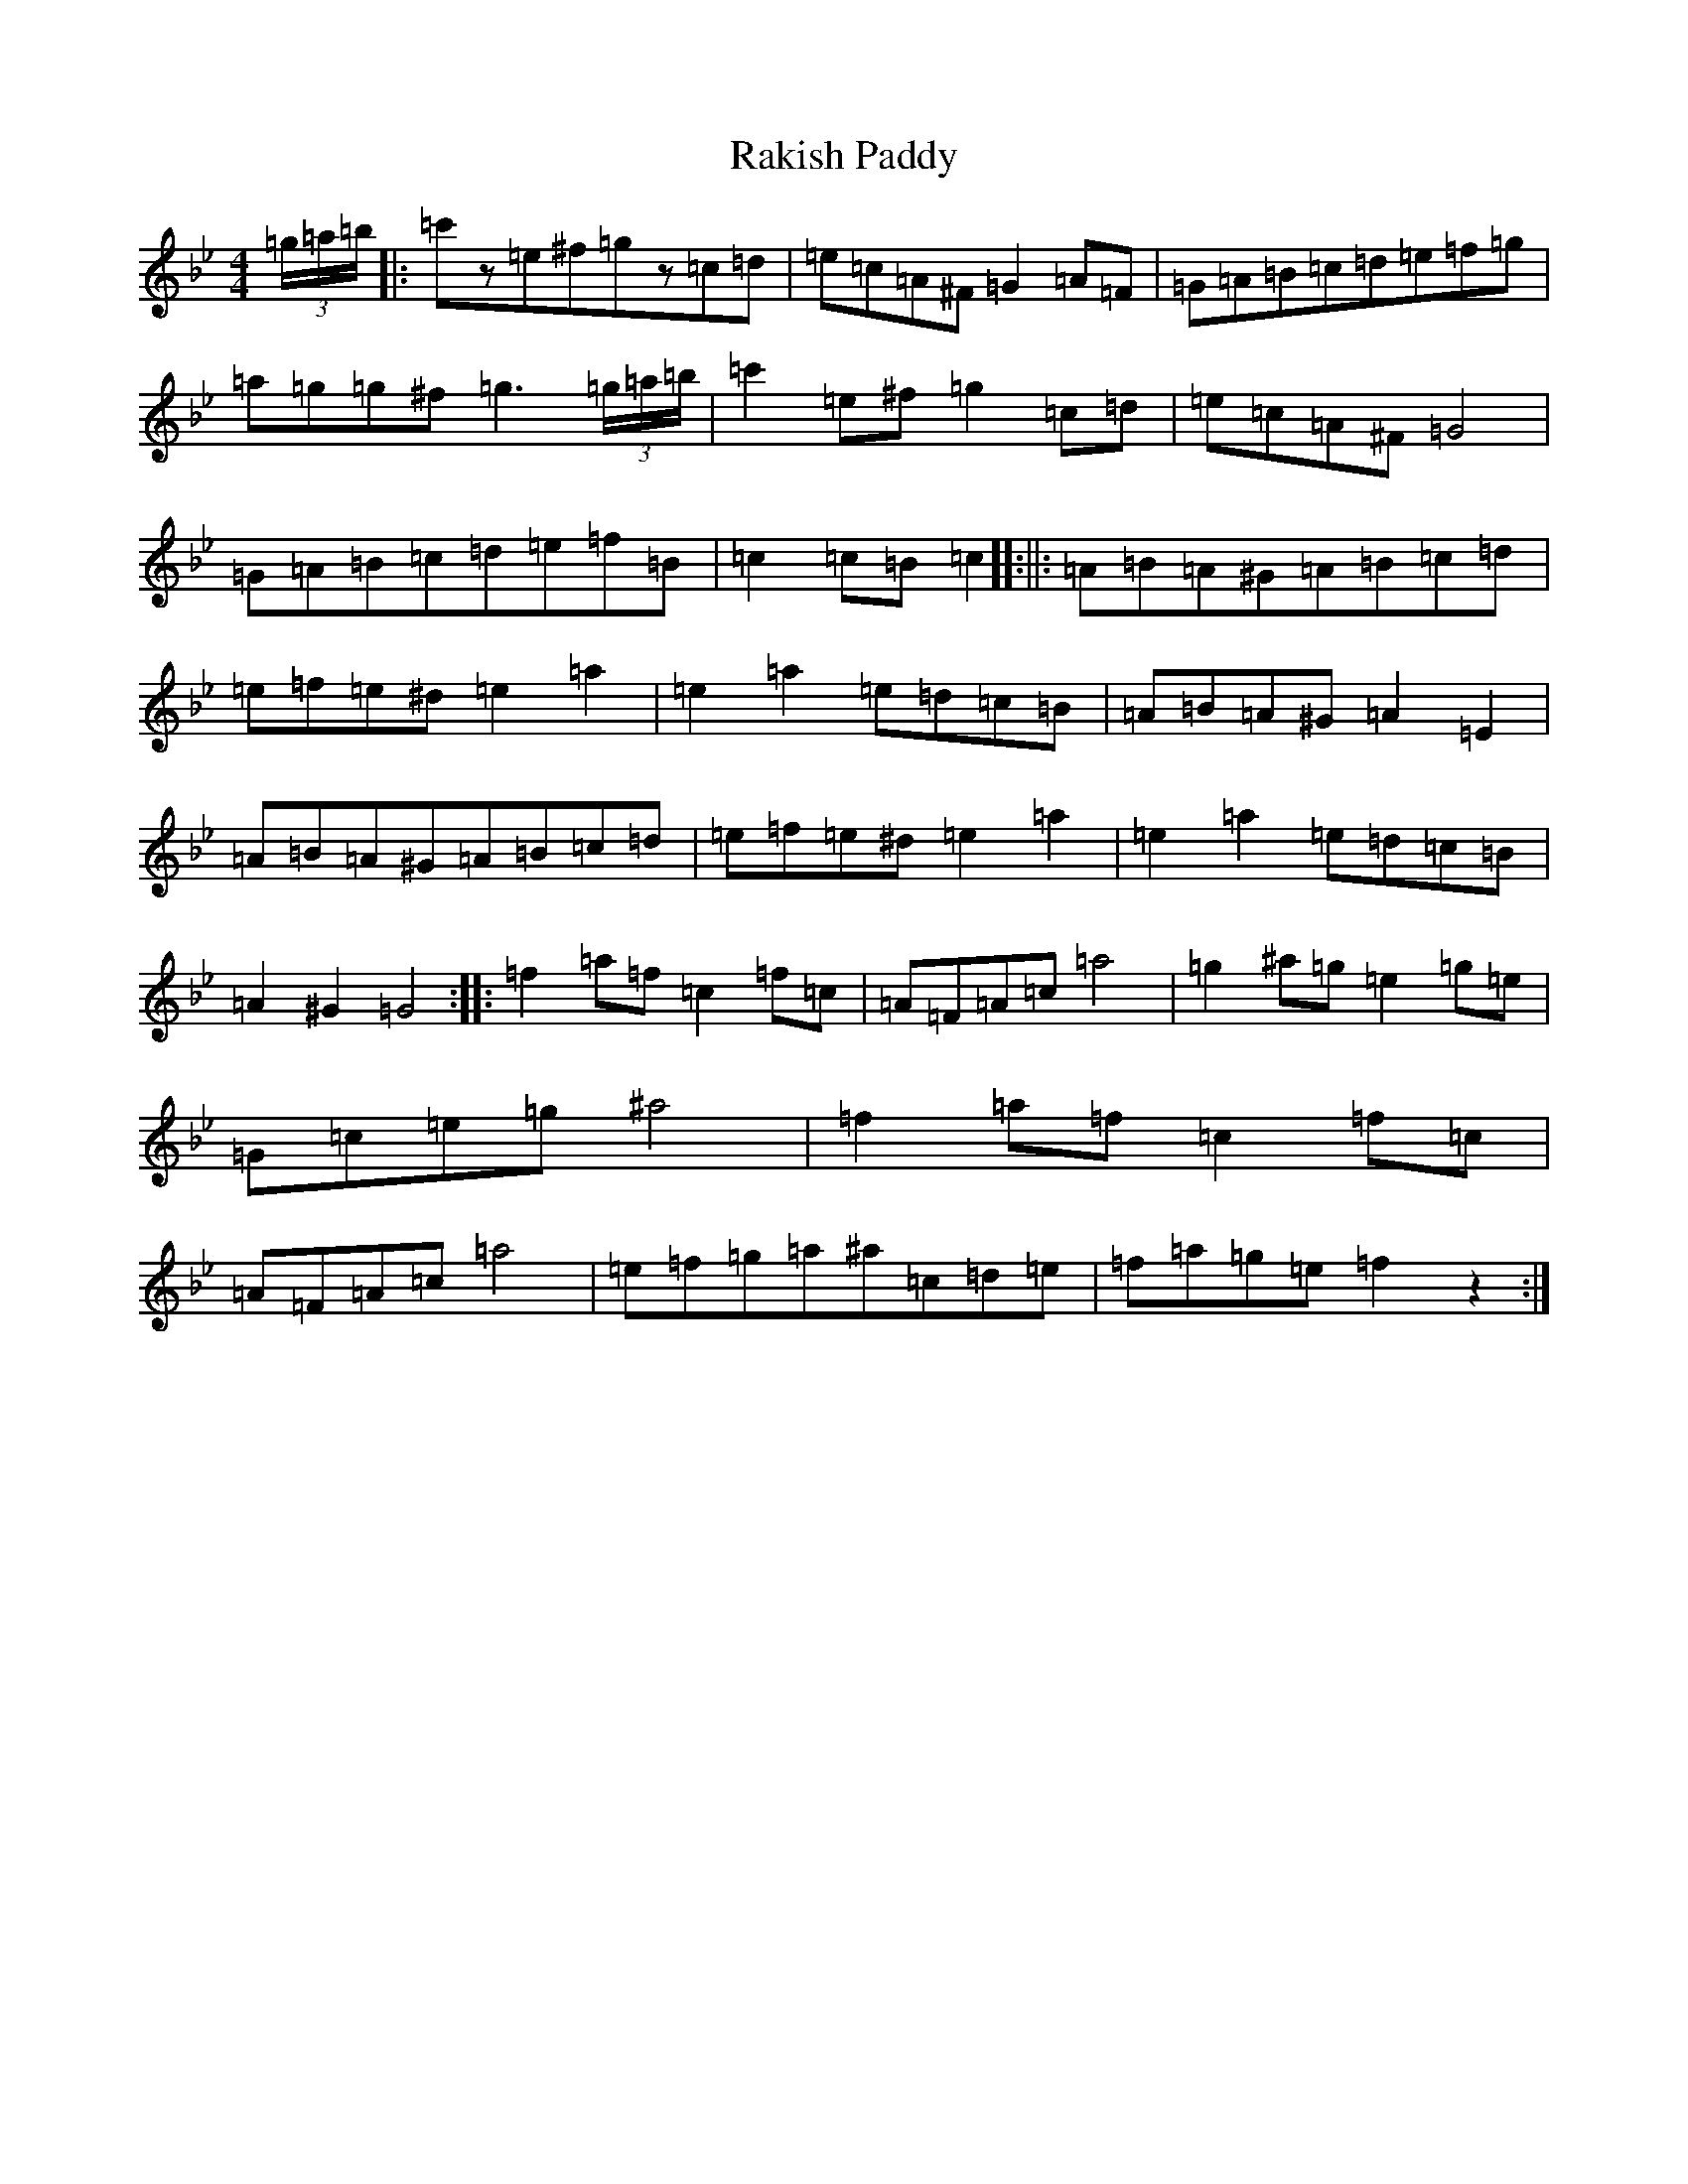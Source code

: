 X: 17667
T: Rakish Paddy
S: https://thesession.org/tunes/86#setting36271
Z: A Dorian
R: reel
M: 4/4
L: 1/8
K: C Dorian
(3=g/2=a/2=b/2|:=c'z=e^f=gz=c=d|=e=c=A^F=G2=A=F|=G=A=B=c=d=e=f=g|=a=g=g^f=g3(3=g/2=a/2=b/2|=c'2=e^f=g2=c=d|=e=c=A^F=G4|=G=A=B=c=d=e=f=B|=c2=c=B=c2[]:||:=A=B=A^G=A=B=c=d|=e=f=e^d=e2=a2|=e2=a2=e=d=c=B|=A=B=A^G=A2=E2|=A=B=A^G=A=B=c=d|=e=f=e^d=e2=a2|=e2=a2=e=d=c=B|=A2^G2=G4:||:=f2=a=f=c2=f=c|=A=F=A=c=a4|=g2^a=g=e2=g=e|=G=c=e=g^a4|=f2=a=f=c2=f=c|=A=F=A=c=a4|=e=f=g=a^a=c=d=e|=f=a=g=e=f2z2:|